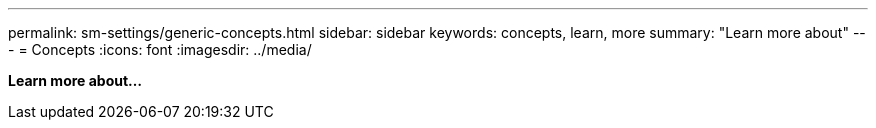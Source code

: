 ---
permalink: sm-settings/generic-concepts.html
sidebar: sidebar
keywords: concepts, learn, more
summary: "Learn more about"
---
= Concepts
:icons: font
:imagesdir: ../media/

*Learn more about...*
